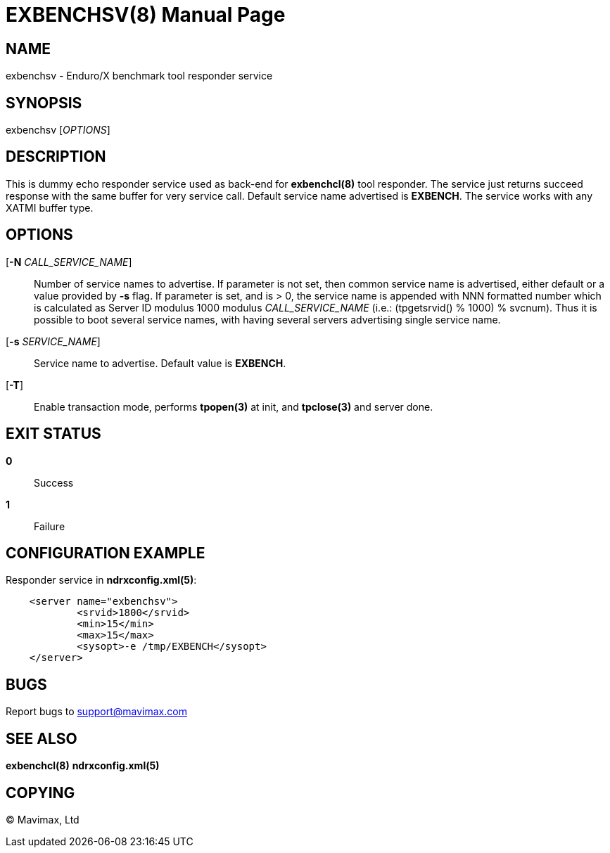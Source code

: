EXBENCHSV(8)
============
:doctype: manpage


NAME
----
exbenchsv - Enduro/X benchmark tool responder service


SYNOPSIS
--------
exbenchsv ['OPTIONS']


DESCRIPTION
-----------

This is dummy echo responder service used as back-end for *exbenchcl(8)* tool
responder. The service just returns succeed response with the same buffer for
very service call. Default service name advertised is *EXBENCH*. The service
works with any XATMI buffer type.

OPTIONS
-------
[*-N* 'CALL_SERVICE_NAME']::
Number of service names to advertise. If parameter is not set, then common
service name is advertised, either default or a value provided by *-s* flag.
If parameter is set, and is > 0, the service name is appended with NNN formatted
number which is calculated as Server ID modulus 1000 modulus 'CALL_SERVICE_NAME'
(i.e.: (tpgetsrvid() % 1000) % svcnum). Thus it is possible to boot several
service names, with having several servers advertising single service name.

[*-s* 'SERVICE_NAME']::
Service name to advertise. Default value is *EXBENCH*.

[*-T*]::
Enable transaction mode, performs *tpopen(3)* at init, and *tpclose(3)*
and server done.


EXIT STATUS
-----------
*0*::
Success

*1*::
Failure


CONFIGURATION EXAMPLE
---------------------

Responder service in *ndrxconfig.xml(5)*:

--------------------------------------------------------------------------------

    <server name="exbenchsv">
            <srvid>1800</srvid>
            <min>15</min>
            <max>15</max>
            <sysopt>-e /tmp/EXBENCH</sysopt>
    </server>

--------------------------------------------------------------------------------

BUGS
----
Report bugs to support@mavimax.com


SEE ALSO
--------
*exbenchcl(8)* *ndrxconfig.xml(5)*


COPYING
-------
(C) Mavimax, Ltd

